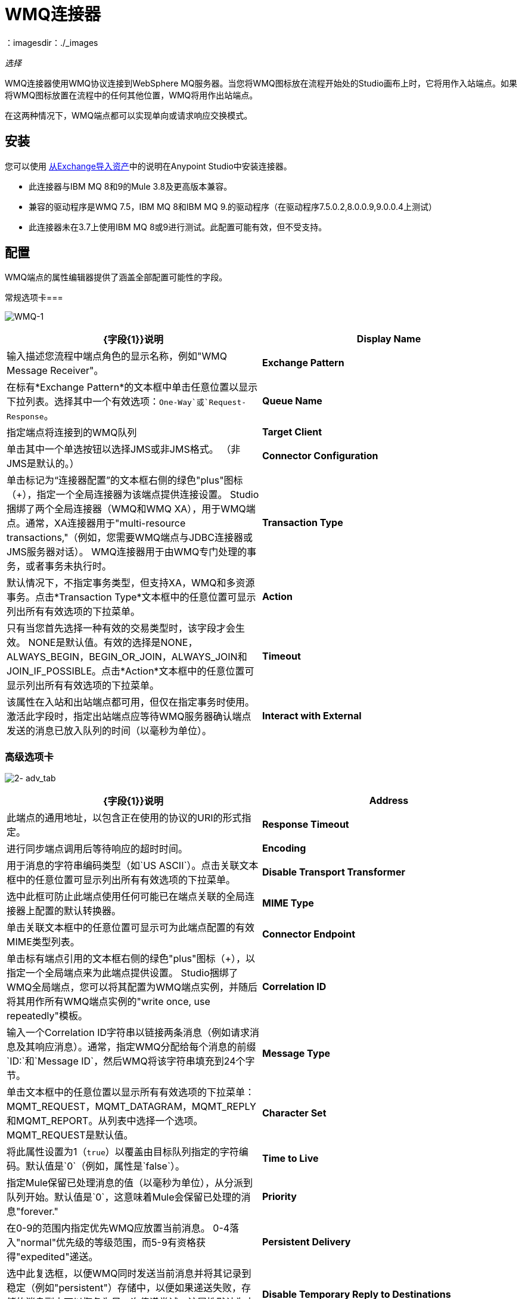 =  WMQ连接器
：imagesdir：./_images

_选择_

WMQ连接器使用WMQ协议连接到WebSphere MQ服务器。当您将WMQ图标放在流程开始处的Studio画布上时，它将用作入站端点。如果将WMQ图标放置在流程中的任何其他位置，WMQ将用作出站端点。

在这两种情况下，WMQ端点都可以实现单向或请求响应交换模式。

== 安装

您可以使用 link:/anypoint-studio/v/6/import-asset-exchange-task[从Exchange导入资产]中的说明在Anypoint Studio中安装连接器。

* 此连接器与IBM MQ 8和9的Mule 3.8及更高版本兼容。
* 兼容的驱动程序是WMQ 7.5，IBM MQ 8和IBM MQ 9.的驱动程序（在驱动程序7.5.0.2,8.0.0.9,9.0.0.4上测试）
* 此连接器未在3.7上使用IBM MQ 8或9进行测试。此配置可能有效，但不受支持。

== 配置

WMQ端点的属性编辑器提供了涵盖全部配置可能性的字段。

常规选项卡=== 

image:WMQ-1.png[WMQ-1]

[%header,cols="2*"]
|===
| {字段{1}}说明
| *Display Name*  |输入描述您流程中端点角色的显示名称，例如"WMQ Message Receiver"。
| *Exchange Pattern*  |在标有*Exchange Pattern*的文本框中单击任意位置以显示下拉列表。选择其中一个有效选项：`One-Way`或`Request-Response`。
| *Queue Name*  |指定端点将连接到的WMQ队列
| *Target Client*  |单击其中一个单选按钮以选择JMS或非JMS格式。 （非JMS是默认的。）
| *Connector Configuration*  |单击标记为“连接器配置”的文本框右侧的绿色"plus"图标（+），指定一个全局连接器为该端点提供连接设置。 Studio捆绑了两个全局连接器（WMQ和WMQ XA），用于WMQ端点。通常，XA连接器用于"multi-resource transactions,"（例如，您需要WMQ端点与JDBC连接器或JMS服务器对话）。 WMQ连接器用于由WMQ专门处理的事务，或者事务未执行时。
| *Transaction Type*  |默认情况下，不指定事务类型，但支持XA，WMQ和多资源事务。点击*Transaction Type*文本框中的任意位置可显示列出所有有效选项的下拉菜单。
| *Action*  |只有当您首先选择一种有效的交易类型时，该字段才会生效。 NONE是默认值。有效的选择是NONE，ALWAYS_BEGIN，BEGIN_OR_JOIN，ALWAYS_JOIN和JOIN_IF_POSSIBLE。点击*Action*文本框中的任意位置可显示列出所有有效选项的下拉菜单。
| *Timeout*  |该属性在入站和出站端点都可用，但仅在指定事务时使用。激活此字段时，指定出站端点应等待WMQ服务器确认端点发送的消息已放入队列的时间（以毫秒为单位）。
| *Interact with External*  |只有在选择XA交易作为交易类型时，该字段才会生效。当您选中该框时，Mule将与在Mule之外开始的交易进行互动。例如，当a）设置该属性时，Mule将加入外部事务，以及b）将Action属性设置为BEGIN_OR_JOIN。但是，当Action设置为ALWAYS_BEGIN时，将会引发异常，因为外部事务已经在进行中，并且根据定义，不能由Mule启动。
|===

=== 高级选项卡

image:2-adv_tab.png[2- adv_tab]

[%header,cols="2*"]
|===
| {字段{1}}说明
| *Address*  |此端点的通用地址，以包含正在使用的协议的URI的形式指定。
| *Response Timeout*  |进行同步端点调用后等待响应的超时时间。
| *Encoding*  |用于消息的字符串编码类型（如`US ASCII`）。点击关联文本框中的任意位置可显示列出所有有效选项的下拉菜单。
| *Disable Transport Transformer*  |选中此框可防止此端点使用任何可能已在端点关联的全局连接器上配置的默认转换器。
| *MIME Type*  |单击关联文本框中的任意位置可显示可为此端点配置的有效MIME类型列表。
| *Connector Endpoint*  |单击标有端点引用的文本框右侧的绿色"plus"图标（+），以指定一个全局端点来为此端点提供设置。 Studio捆绑了WMQ全局端点，您可以将其配置为WMQ端点实例，并随后将其用作所有WMQ端点实例的"write once, use repeatedly"模板。
| *Correlation ID*  |输入一个Correlation ID字符串以链接两条消息（例如请求消息及其响应消息）。通常，指定WMQ分配给每个消息的前缀`ID:`和`Message ID`，然后WMQ将该字符串填充到24个字节。
| *Message Type*  |单击文本框中的任意位置以显示所有有效选项的下拉菜单：MQMT_REQUEST，MQMT_DATAGRAM，MQMT_REPLY和MQMT_REPORT。从列表中选择一个选项。 MQMT_REQUEST是默认值。
| *Character Set*  |将此属性设置为1（`true`）以覆盖由目标队列指定的字符编码。默认值是`0`（例如，属性是`false`）。
| *Time to Live*  |指定Mule保留已处理消息的值（以毫秒为单位），从分派到队列开始。默认值是`0`，这意味着Mule会保留已处理的消息"forever."
| *Priority*  |在0-9的范围内指定优先WMQ应放置当前消息。 0-4落入"normal"优先级的等级范围，而5-9有资格获得"expedited"递送。
| *Persistent Delivery*  |选中此复选框，以便WMQ同时发送当前消息并将其记录到稳定（例如"persistent"）存储中，以便如果递送失败，存储的消息副本可以恢复为另一次传递尝试。该属性默认为未选中。
| *Disable Temporary Reply to Destinations*  |选中此框可阻止Mule等待来自临时目的地的消息接收确认。该属性默认为未选中。
| *Enable default events tracking*  |为此端点启用默认 link:/mule-user-guide/v/3.9/business-events[业务事件]跟踪。
|===

=== 变形金刚标签

image:3-transformers.png[3，变压器]

[%header,cols="2*"]
|===
| {字段{1}}说明
| *Global Transformers (Request)* a |
点击标有*Global Transformers*的文本框右侧的绿色*plus*图标，然后从下拉菜单中选择从传入传输中收到消息时应用的变压器。在您选择的转换器出现*Properties*窗格后，根据需要配置可用字段。 （大多数变压器只需要很少或没有配置）。点击*OK*完成操作。

点击加号图标旁边的绿色*down*箭头，将连接器从*Global Transformers*文本框转移到*Transformers to be applied*列表。

将所有想使用的变压器放入变压器列表中后，点击变压器将这些项目按照您希望应用的顺序进行排列，然后单击*up*和*down*箭头，将变压器放置在列表中。重复，直到你对序列满意为止。

您也可以从*Transformers to be applied*列表中选择要编辑的变压器，然后单击铅笔图标，该图标与上下箭头位于同一行上。

| *Global Transformers (Response)*  |重复上面刚刚描述的过程，这次创建了一系列转换器，以便在通过关联的传输器分派消息之前应用到消息中。
|===

== 另请参阅

有关使用XML编辑器设置WMQ端点属性的详细信息，请参阅 link:/mule-user-guide/v/3.9/mule-wmq-transport-reference[Mule WMQ运输参考]。
